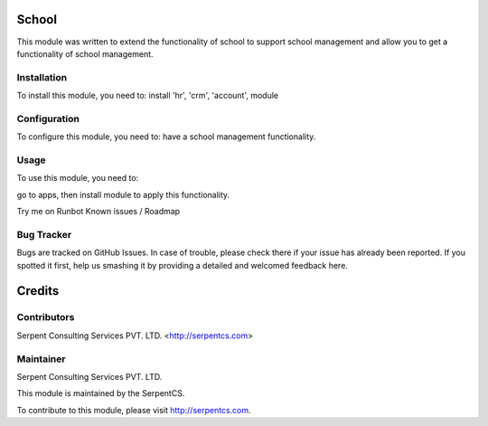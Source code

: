 =======
School
=======

This module was written to extend the functionality of school to support school management and allow you to get a functionality of school management.

Installation
============

To install this module, you need to:
install 'hr', 'crm', 'account', module


Configuration
=============

To configure this module, you need to:
have a school management functionality.

Usage
=====

To use this module, you need to:

go to apps, then install module to apply this functionality.

Try me on Runbot
Known issues / Roadmap


Bug Tracker
===========

Bugs are tracked on GitHub Issues. In case of trouble, please check there if your issue has already been reported. If you spotted it first, help us smashing it by providing a detailed and welcomed feedback here.


=======
Credits
=======

Contributors
============

Serpent Consulting Services PVT. LTD. <http://serpentcs.com>

Maintainer
===========

Serpent Consulting Services PVT. LTD.

This module is maintained by the SerpentCS.

To contribute to this module, please visit http://serpentcs.com.
